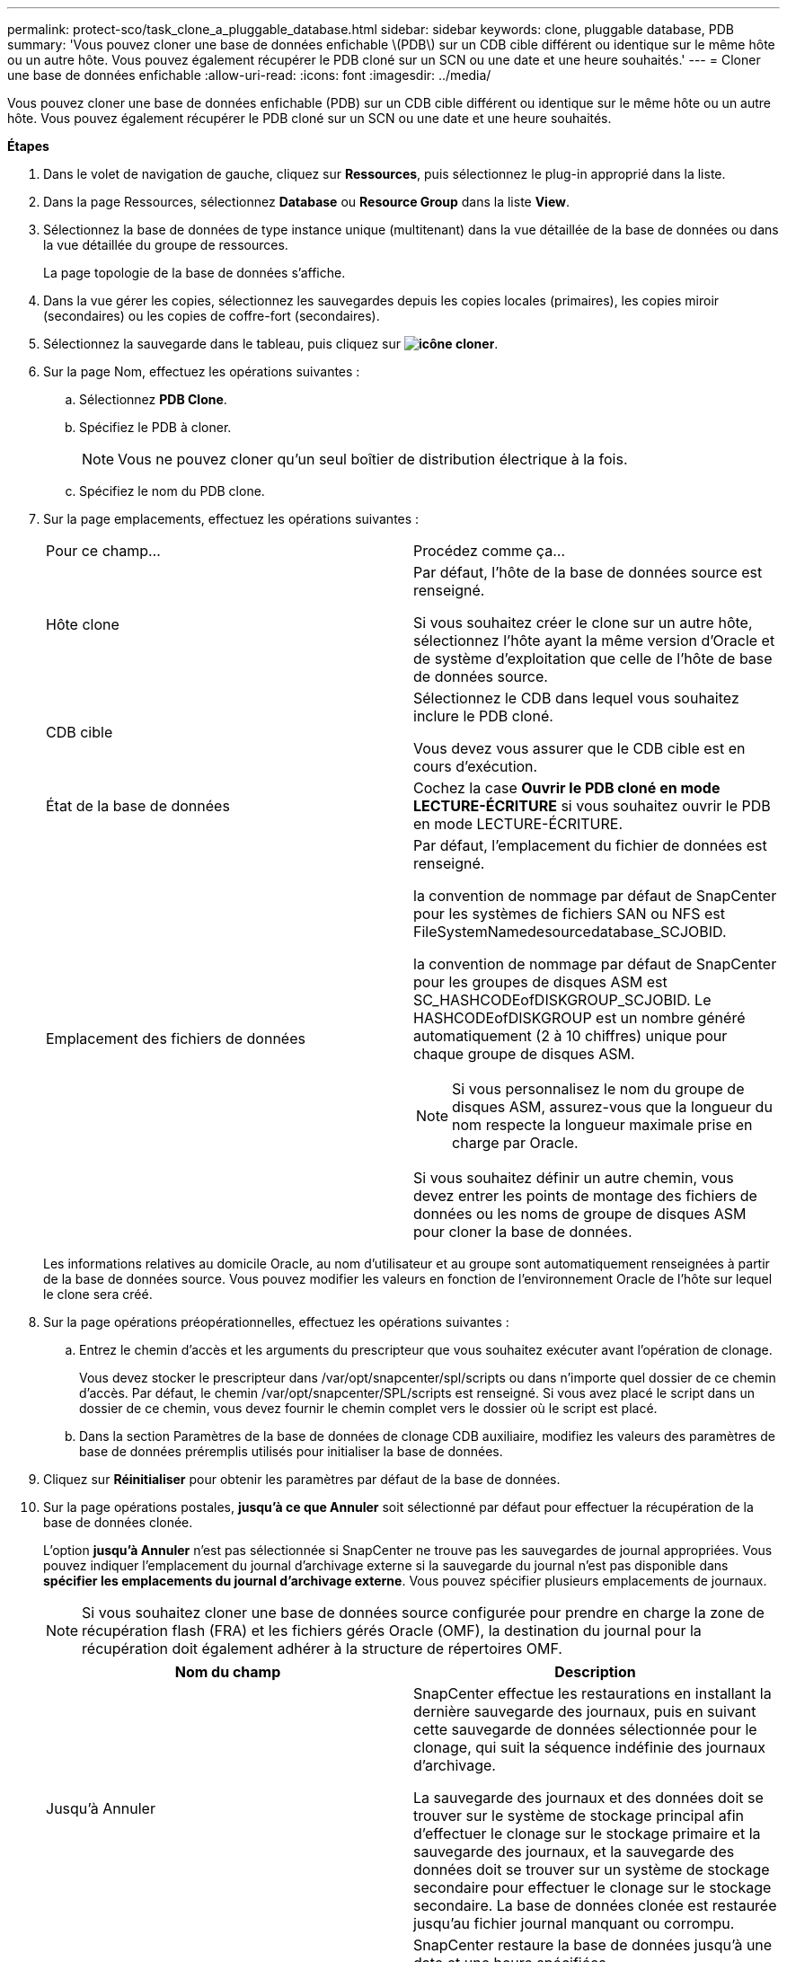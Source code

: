 ---
permalink: protect-sco/task_clone_a_pluggable_database.html 
sidebar: sidebar 
keywords: clone, pluggable database, PDB 
summary: 'Vous pouvez cloner une base de données enfichable \(PDB\) sur un CDB cible différent ou identique sur le même hôte ou un autre hôte. Vous pouvez également récupérer le PDB cloné sur un SCN ou une date et une heure souhaités.' 
---
= Cloner une base de données enfichable
:allow-uri-read: 
:icons: font
:imagesdir: ../media/


[role="lead"]
Vous pouvez cloner une base de données enfichable (PDB) sur un CDB cible différent ou identique sur le même hôte ou un autre hôte. Vous pouvez également récupérer le PDB cloné sur un SCN ou une date et une heure souhaités.

*Étapes*

. Dans le volet de navigation de gauche, cliquez sur *Ressources*, puis sélectionnez le plug-in approprié dans la liste.
. Dans la page Ressources, sélectionnez *Database* ou *Resource Group* dans la liste *View*.
. Sélectionnez la base de données de type instance unique (multitenant) dans la vue détaillée de la base de données ou dans la vue détaillée du groupe de ressources.
+
La page topologie de la base de données s'affiche.

. Dans la vue gérer les copies, sélectionnez les sauvegardes depuis les copies locales (primaires), les copies miroir (secondaires) ou les copies de coffre-fort (secondaires).
. Sélectionnez la sauvegarde dans le tableau, puis cliquez sur *image:../media/clone_icon.gif["icône cloner"]*.
. Sur la page Nom, effectuez les opérations suivantes :
+
.. Sélectionnez *PDB Clone*.
.. Spécifiez le PDB à cloner.
+

NOTE: Vous ne pouvez cloner qu'un seul boîtier de distribution électrique à la fois.

.. Spécifiez le nom du PDB clone.


. Sur la page emplacements, effectuez les opérations suivantes :
+
|===


| Pour ce champ... | Procédez comme ça... 


 a| 
Hôte clone
 a| 
Par défaut, l'hôte de la base de données source est renseigné.

Si vous souhaitez créer le clone sur un autre hôte, sélectionnez l'hôte ayant la même version d'Oracle et de système d'exploitation que celle de l'hôte de base de données source.



 a| 
CDB cible
 a| 
Sélectionnez le CDB dans lequel vous souhaitez inclure le PDB cloné.

Vous devez vous assurer que le CDB cible est en cours d'exécution.



 a| 
État de la base de données
 a| 
Cochez la case *Ouvrir le PDB cloné en mode LECTURE-ÉCRITURE* si vous souhaitez ouvrir le PDB en mode LECTURE-ÉCRITURE.



 a| 
Emplacement des fichiers de données
 a| 
Par défaut, l'emplacement du fichier de données est renseigné.

la convention de nommage par défaut de SnapCenter pour les systèmes de fichiers SAN ou NFS est FileSystemNamedesourcedatabase_SCJOBID.

la convention de nommage par défaut de SnapCenter pour les groupes de disques ASM est SC_HASHCODEofDISKGROUP_SCJOBID. Le HASHCODEofDISKGROUP est un nombre généré automatiquement (2 à 10 chiffres) unique pour chaque groupe de disques ASM.


NOTE: Si vous personnalisez le nom du groupe de disques ASM, assurez-vous que la longueur du nom respecte la longueur maximale prise en charge par Oracle.

Si vous souhaitez définir un autre chemin, vous devez entrer les points de montage des fichiers de données ou les noms de groupe de disques ASM pour cloner la base de données.

|===
+
Les informations relatives au domicile Oracle, au nom d'utilisateur et au groupe sont automatiquement renseignées à partir de la base de données source. Vous pouvez modifier les valeurs en fonction de l'environnement Oracle de l'hôte sur lequel le clone sera créé.

. Sur la page opérations préopérationnelles, effectuez les opérations suivantes :
+
.. Entrez le chemin d'accès et les arguments du prescripteur que vous souhaitez exécuter avant l'opération de clonage.
+
Vous devez stocker le prescripteur dans /var/opt/snapcenter/spl/scripts ou dans n'importe quel dossier de ce chemin d'accès. Par défaut, le chemin /var/opt/snapcenter/SPL/scripts est renseigné. Si vous avez placé le script dans un dossier de ce chemin, vous devez fournir le chemin complet vers le dossier où le script est placé.

.. Dans la section Paramètres de la base de données de clonage CDB auxiliaire, modifiez les valeurs des paramètres de base de données préremplis utilisés pour initialiser la base de données.


. Cliquez sur *Réinitialiser* pour obtenir les paramètres par défaut de la base de données.
. Sur la page opérations postales, *jusqu'à ce que Annuler* soit sélectionné par défaut pour effectuer la récupération de la base de données clonée.
+
L'option *jusqu'à Annuler* n'est pas sélectionnée si SnapCenter ne trouve pas les sauvegardes de journal appropriées. Vous pouvez indiquer l'emplacement du journal d'archivage externe si la sauvegarde du journal n'est pas disponible dans *spécifier les emplacements du journal d'archivage externe*. Vous pouvez spécifier plusieurs emplacements de journaux.

+

NOTE: Si vous souhaitez cloner une base de données source configurée pour prendre en charge la zone de récupération flash (FRA) et les fichiers gérés Oracle (OMF), la destination du journal pour la récupération doit également adhérer à la structure de répertoires OMF.

+
|===
| Nom du champ | Description 


 a| 
Jusqu'à Annuler
 a| 
SnapCenter effectue les restaurations en installant la dernière sauvegarde des journaux, puis en suivant cette sauvegarde de données sélectionnée pour le clonage, qui suit la séquence indéfinie des journaux d'archivage.

La sauvegarde des journaux et des données doit se trouver sur le système de stockage principal afin d'effectuer le clonage sur le stockage primaire et la sauvegarde des journaux, et la sauvegarde des données doit se trouver sur un système de stockage secondaire pour effectuer le clonage sur le stockage secondaire. La base de données clonée est restaurée jusqu'au fichier journal manquant ou corrompu.



 a| 
Date et heure
 a| 
SnapCenter restaure la base de données jusqu'à une date et une heure spécifiées.


NOTE: L'heure peut être spécifiée au format 24 heures.



 a| 
Jusqu'à SCN (numéro de changement du système)
 a| 
SnapCenter restaure la base de données jusqu'à un numéro de modification du système (SCN) spécifié.



 a| 
Spécifiez les emplacements des journaux d'archives externes
 a| 
Spécifiez l'emplacement du journal d'archivage externe.



 a| 
Créer un nouveau DBID
 a| 
Par défaut, la case à cocher *Créer un nouveau DBID* n'est pas sélectionnée pour la base de données de clonage auxiliaire.

Cochez la case si vous souhaitez générer un numéro unique (DBID) pour la base de données clonée auxiliaire la différencie de la base de données source.



 a| 
Créez un fichier tempfile pour l'espace de table temporaire
 a| 
Cochez la case si vous souhaitez créer un fichier tempfile pour le tablespace temporaire par défaut de la base de données clonée.

Si la case n'est pas cochée, le clone de la base de données est créé sans le fichier tempfile.



 a| 
Entrez les entrées sql à appliquer lors de la création du clone
 a| 
Ajoutez les entrées sql que vous souhaitez appliquer lors de la création du clone.



 a| 
Entrez les scripts à exécuter après l'opération de clonage
 a| 
Spécifiez le chemin d'accès et les arguments du script PostScript que vous souhaitez exécuter après l'opération de clonage.

Vous devez stocker le script PostScript dans _/var/opt/snapcenter/spl/scripts_ ou dans n'importe quel dossier de ce chemin.

Par défaut, le chemin _/var/opt/snapcenter/spl/scripts_ est renseigné. Si vous avez placé le script dans un dossier de ce chemin, vous devez fournir le chemin complet vers le dossier où le script est placé.

|===
. Sur la page notification, dans la liste déroulante Préférences de *E-mail*, sélectionnez les scénarios dans lesquels vous souhaitez envoyer les e-mails.
+
Vous devez également spécifier les adresses e-mail de l'expéditeur et du destinataire, ainsi que l'objet de l'e-mail. Si vous souhaitez joindre le rapport de l'opération de clonage effectuée, sélectionnez *attacher un rapport de travail*.

+

NOTE: Pour la notification par e-mail, vous devez avoir spécifié les détails du serveur SMTP à l'aide de l'interface graphique ou de la commande PowerShell set-SmSmtpServer.

. Vérifiez le résumé, puis cliquez sur *Terminer*.
. Surveillez la progression de l'opération en cliquant sur *moniteur* > *travaux*.


*Après la fin*

Si vous souhaitez créer une sauvegarde du PDB cloné, vous devez sauvegarder le CDB cible dans lequel le PDB est cloné, car la sauvegarde ne peut être effectuée que par le PDB cloné. Vous devez créer une relation secondaire pour le CDB cible si vous souhaitez créer la sauvegarde avec la relation secondaire.

Dans une configuration RAC, le stockage pour PDB cloné est uniquement relié au nœud sur lequel le clone PDB a été effectué. Les PDB sur les autres nœuds du RAC sont en état DE MONTAGE. Si vous souhaitez que le PDB cloné soit accessible à partir des autres nœuds, vous devez connecter manuellement le stockage aux autres nœuds.

*Plus d'informations*

* https://kb.netapp.com/Advice_and_Troubleshooting/Data_Protection_and_Security/SnapCenter/ORA-00308%3A_cannot_open_archived_log_ORA_LOG_arch1_123_456789012.arc["Échec de la restauration ou du clonage avec le message d'erreur ORA-00308"^]
* https://kb.netapp.com/Advice_and_Troubleshooting/Data_Protection_and_Security/SnapCenter/What_are_the_customizable_parameters_for_backup_restore_and_clone_operations_on_AIX_systems["Paramètres personnalisables pour les opérations de sauvegarde, de restauration et de clonage sur les systèmes AIX"^]

